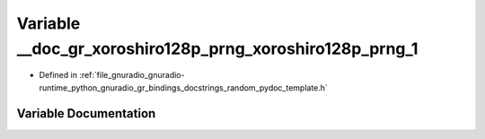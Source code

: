 .. _exhale_variable_random__pydoc__template_8h_1a1bf633bcfdade1aa9bf24d30f67add25:

Variable __doc_gr_xoroshiro128p_prng_xoroshiro128p_prng_1
=========================================================

- Defined in :ref:`file_gnuradio_gnuradio-runtime_python_gnuradio_gr_bindings_docstrings_random_pydoc_template.h`


Variable Documentation
----------------------


.. doxygenvariable:: __doc_gr_xoroshiro128p_prng_xoroshiro128p_prng_1
   :project: gnuradio